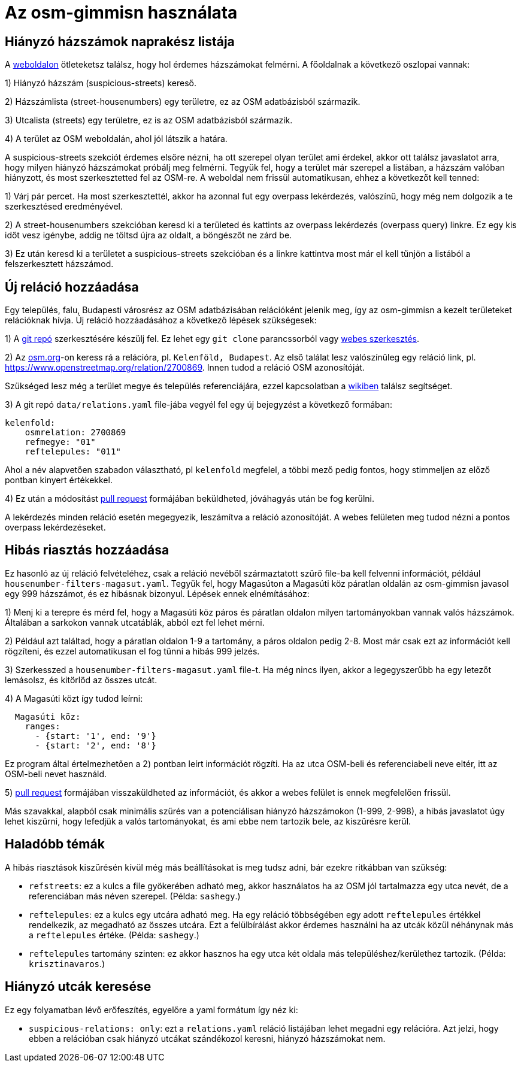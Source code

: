= Az osm-gimmisn használata

== Hiányzó házszámok naprakész listája

A https://vmiklos.pythonanywhere.com/osm[weboldalon] ötleteketsz találsz, hogy hol érdemes
házszámokat felmérni. A főoldalnak a következő oszlopai vannak:

1) Hiányzó házszám (suspicious-streets) kereső.

2) Házszámlista (street-housenumbers) egy területre, ez az OSM adatbázisból származik.

3) Utcalista (streets) egy területre, ez is az OSM adatbázisból származik.

4) A terület az OSM weboldalán, ahol jól látszik a határa.

A suspicious-streets szekciót érdemes elsőre nézni, ha ott szerepel olyan terület ami érdekel, akkor
ott találsz javaslatot arra, hogy milyen hiányzó házszámokat próbálj meg felmérni. Tegyük fel, hogy
a terület már szerepel a listában, a házszám valóban hiányzott, és most szerkesztetted fel az
OSM-re.  A weboldal nem frissül automatikusan, ehhez a következőt kell tenned:

1) Várj pár percet. Ha most szerkesztettél, akkor ha azonnal fut egy overpass lekérdezés, valószínű,
hogy még nem dolgozik a te szerkesztésed eredményével.

2) A street-housenumbers szekcióban keresd ki a területed és kattints az overpass lekérdezés
(overpass query) linkre. Ez egy kis időt vesz igénybe, addig ne töltsd újra az oldalt, a böngészőt
ne zárd be.

3) Ez után keresd ki a területet a suspicious-streets szekcióban és a linkre kattintva most már el
kell tűnjön a listából a felszerkesztett házszámod.

== Új reláció hozzáadása

Egy település, falu, Budapesti városrész az OSM adatbázisában relációként jelenik meg, így az
osm-gimmisn a kezelt területeket relációknak hívja. Új reláció hozzáadásához a következő lépések
szükségesek:

1) A https://github.com/vmiklos/osm-gimmisn[git repó] szerkesztésére készülj fel. Ez lehet egy `git
clone` parancssorból vagy https://help.github.com/en/articles/editing-files-in-your-repository[webes
szerkesztés].

2) Az https://www.openstreetmap.org[osm.org]-on keress rá a relációra, pl. `Kelenföld, Budapest`. Az
első találat lesz valószínűleg egy reláció link, pl. https://www.openstreetmap.org/relation/2700869.
Innen tudod a reláció OSM azonosítóját.

Szükséged lesz még a terület megye és település referenciájára, ezzel kapcsolatban a
https://wiki.openstreetmap.org/wiki/WikiProject_Hungary/Tal%C3%A1lkoz%C3%B3k/2019-04-29_Oktogon_sv%C3%A9dasztal_%C3%A9s_k%C3%B6rny%C3%A9ke#Hi.C3.A1nyz.C3.B3_h.C3.A1zsz.C3.A1mok[wikiben]
találsz segítséget.

3) A git repó `data/relations.yaml` file-jába vegyél fel egy új bejegyzést a következő formában:

----
kelenfold:
    osmrelation: 2700869
    refmegye: "01"
    reftelepules: "011"
----

Ahol a név alapvetően szabadon választható, pl `kelenfold` megfelel, a többi mező pedig fontos, hogy
stimmeljen az előző pontban kinyert értékekkel.

4) Ez után a módosítást https://github.com/vmiklos/osm-gimmisn/pull/new[pull request] formájában
beküldheted, jóváhagyás után be fog kerülni.

A lekérdezés minden reláció esetén megegyezik, leszámítva a reláció azonosítóját. A webes felületen
meg tudod nézni a pontos overpass lekérdezéseket.

== Hibás riasztás hozzáadása

Ez hasonló az új reláció felvételéhez, csak a reláció nevéből származtatott szűrő file-ba kell
felvenni információt, például `housenumber-filters-magasut.yaml`. Tegyük fel, hogy Magasúton a
Magasúti köz páratlan oldalán az osm-gimmisn javasol egy 999 házszámot, és ez hibásnak bizonyul.
Lépések ennek elnémításához:

1) Menj ki a terepre és mérd fel, hogy a Magasúti köz páros és páratlan oldalon milyen
tartományokban vannak valós házszámok. Általában a sarkokon vannak utcatáblák, abból ezt fel lehet
mérni.

2) Például azt találtad, hogy a páratlan oldalon 1-9 a tartomány, a páros oldalon pedig 2-8. Most
már csak ezt az információt kell rögzíteni, és ezzel automatikusan el fog tűnni a hibás 999 jelzés.

3) Szerkesszed a `housenumber-filters-magasut.yaml` file-t. Ha még nincs ilyen, akkor a
legegyszerűbb ha egy letezőt lemásolsz, és kitörlöd az összes utcát.

4) A Magasúti közt így tudod leírni:

----
  Magasúti köz:
    ranges:
      - {start: '1', end: '9'}
      - {start: '2', end: '8'}
----

Ez program által értelmezhetően a 2) pontban leírt információt rögzíti. Ha az utca OSM-beli és
referenciabeli neve eltér, itt az OSM-beli nevet használd.

5) https://github.com/vmiklos/osm-gimmisn/pull/new[pull request] formájában visszaküldheted az
információt, és akkor a webes felület is ennek megfelelően frissül.

Más szavakkal, alapból csak minimális szűrés van a potenciálisan hiányzó házszámokon (1-999, 2-998),
a hibás javaslatot úgy lehet kiszűrni, hogy lefedjük a valós tartományokat, és ami ebbe nem tartozik
bele, az kiszűrésre kerül.

== Haladóbb témák

A hibás riasztások kiszűrésén kívül még más beállításokat is meg tudsz adni, bár ezekre ritkábban
van szükség:

- `refstreets`: ez a kulcs a file gyökerében adható meg, akkor használatos ha az OSM jól tartalmazza
  egy utca nevét, de a referenciában más néven szerepel. (Példa: `sashegy`.)

- `reftelepules`: ez a kulcs egy utcára adható meg. Ha egy reláció többségében egy adott
  `reftelepules` értékkel rendelkezik, az megadható az összes utcára. Ezt a felülbírálást akkor
  érdemes használni ha az utcák közül néhánynak más a `reftelepules` értéke. (Példa: `sashegy`.)

- `reftelepules` tartomány szinten: ez akkor hasznos ha egy utca két oldala más
  településhez/kerülethez tartozik. (Példa: `krisztinavaros`.)

== Hiányzó utcák keresése

Ez egy folyamatban lévő erőfeszítés, egyelőre a yaml formátum így néz ki:

- `suspicious-relations: only`: ezt a `relations.yaml` reláció listájában lehet megadni egy
  relációra. Azt jelzi, hogy ebben a relációban csak hiányzó utcákat szándékozol keresni, hiányzó
  házszámokat nem.
